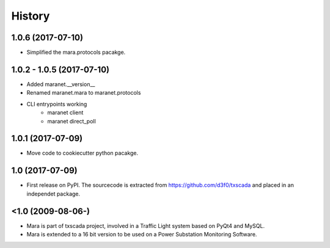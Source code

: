 History
=======


1.0.6 (2017-07-10)
------------------

* Simplified the mara.protocols pacakge.

1.0.2 - 1.0.5 (2017-07-10)
--------------------------

* Added maranet.__version__
* Renamed maranet.mara to maranet.protocols
* CLI entrypoints working
    - maranet client
    - maranet direct_poll

1.0.1 (2017-07-09)
------------------

* Move code to cookiecutter python pacakge.

1.0 (2017-07-09)
------------------

* First release on PyPI. The sourcecode is extracted from https://github.com/d3f0/txscada and placed in an independet package.


<1.0 (2009-08-06-)
------------------

* Mara is part of txscada project, involved in a Traffic Light system based on PyQt4 and MySQL.
* Mara is extended to a 16 bit version to be used on a Power Substation Monitoring Software.

.. image:: docs/img/mara_in_use.jpg
    :width: 50%

